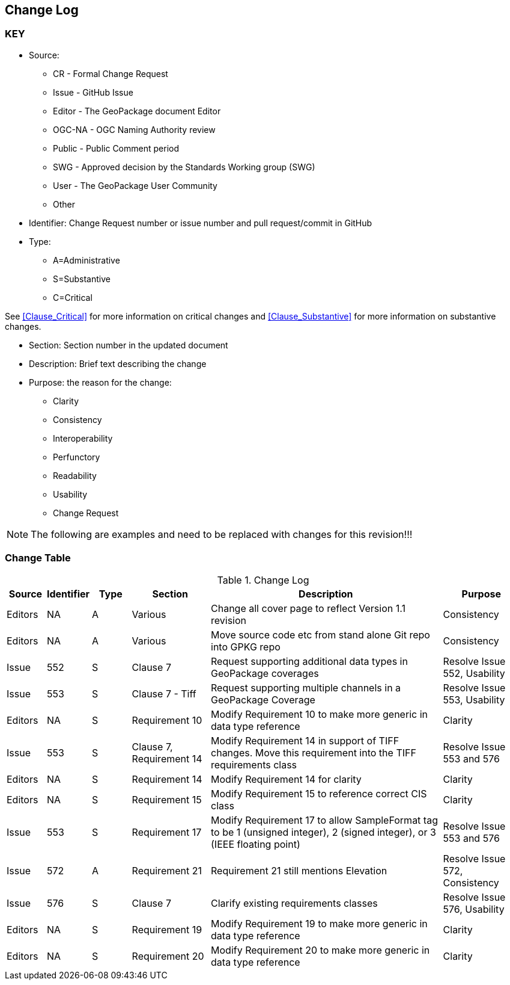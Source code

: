 [[change-log]]
== Change Log

=== KEY

* Source:
** CR - Formal Change Request
** Issue - GitHub Issue
** Editor - The GeoPackage document Editor
** OGC-NA - OGC Naming Authority review
** Public - Public Comment period
** SWG - Approved decision by the Standards Working group (SWG)
** User - The GeoPackage User Community
** Other

* Identifier: Change Request number or issue number and pull request/commit in GitHub
//if an OGC Change Request, format as follows: URL[Change Request number]
//if a GitHub issue, format as follows: URL[issue number], URL[pull request or commit short identifier]

* Type:
** A=Administrative
** S=Substantive
** C=Critical

See <<Clause_Critical>> for more information on critical changes and
<<Clause_Substantive>> for more information on substantive changes.

* Section: Section number in the updated document
* Description: Brief text describing the change
* Purpose: the reason for the change:
** Clarity
** Consistency
** Interoperability
** Perfunctory
** Readability
** Usability
** Change Request

NOTE: The following are examples and need to be replaced with changes for this revision!!!

=== Change Table
[[table_change_log]]
.Change Log
[cols="1a,1a,1a,2a,6a,2a",options="header"]
|===
|Source      |Identifier     |Type                 |Section |Description |Purpose
|Editors | NA | A | Various | Change all cover page to reflect Version 1.1 revision | Consistency
|Editors | NA | A | Various | Move source code etc from stand alone Git repo into GPKG repo | Consistency
|Issue   | 552| S | Clause 7 | Request supporting additional data types in GeoPackage coverages | Resolve Issue 552, Usability
|Issue   | 553| S | Clause 7 - Tiff | Request supporting multiple channels in a GeoPackage Coverage | Resolve Issue 553, Usability
|Editors | NA | S | Requirement 10 | Modify Requirement 10 to make more generic in data type reference| Clarity
|Issue   | 553| S | Clause 7, Requirement 14 | Modify Requirement 14 in support of TIFF changes. Move this requirement into the TIFF requirements class| Resolve Issue 553 and 576
|Editors | NA | S | Requirement 14 | Modify Requirement 14 for clarity| Clarity
|Editors | NA | S | Requirement 15 | Modify Requirement 15 to reference correct CIS class| Clarity
|Issue   | 553 | S | Requirement 17 | Modify Requirement 17 to allow SampleFormat tag to be 1 (unsigned integer), 2 (signed integer), or 3 (IEEE floating point)| Resolve Issue 553 and 576
|Issue   | 572| A | Requirement 21 | Requirement 21 still mentions Elevation | Resolve Issue 572, Consistency
|Issue   | 576| S | Clause 7 | Clarify existing requirements classes| Resolve Issue 576, Usability
|Editors | NA | S | Requirement 19 | Modify Requirement 19 to make more generic in data type reference| Clarity
|Editors | NA | S | Requirement 20 | Modify Requirement 20 to make more generic in data type reference| Clarity
|===
